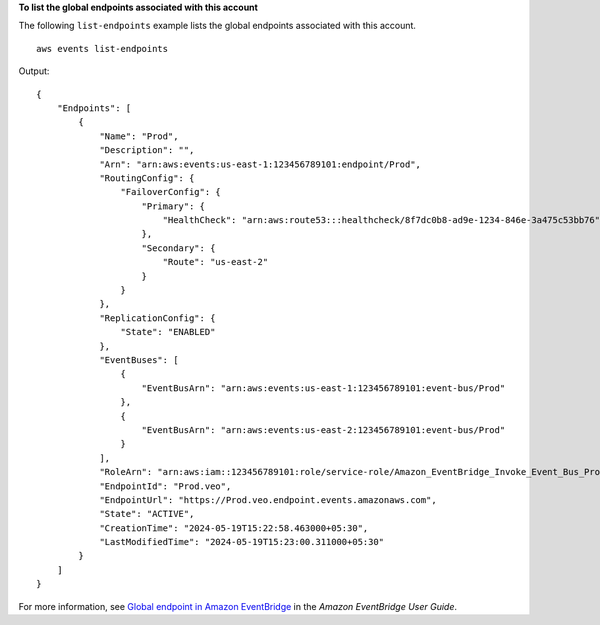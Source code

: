 **To list the global endpoints associated with this account**

The following ``list-endpoints`` example lists the global endpoints associated with this account. ::

    aws events list-endpoints

Output::

    {
        "Endpoints": [
            {
                "Name": "Prod",
                "Description": "",
                "Arn": "arn:aws:events:us-east-1:123456789101:endpoint/Prod",
                "RoutingConfig": {
                    "FailoverConfig": {
                        "Primary": {
                            "HealthCheck": "arn:aws:route53:::healthcheck/8f7dc0b8-ad9e-1234-846e-3a475c53bb76"
                        },
                        "Secondary": {
                            "Route": "us-east-2"
                        }
                    }
                },
                "ReplicationConfig": {
                    "State": "ENABLED"
                },
                "EventBuses": [
                    {
                        "EventBusArn": "arn:aws:events:us-east-1:123456789101:event-bus/Prod"
                    },
                    {
                        "EventBusArn": "arn:aws:events:us-east-2:123456789101:event-bus/Prod"
                    }
                ],
                "RoleArn": "arn:aws:iam::123456789101:role/service-role/Amazon_EventBridge_Invoke_Event_Bus_Prod",
                "EndpointId": "Prod.veo",
                "EndpointUrl": "https://Prod.veo.endpoint.events.amazonaws.com",
                "State": "ACTIVE",
                "CreationTime": "2024-05-19T15:22:58.463000+05:30",
                "LastModifiedTime": "2024-05-19T15:23:00.311000+05:30"
            }
        ]
    }

For more information, see `Global endpoint in Amazon EventBridge <https://docs.aws.amazon.com/eventbridge/laProd/userguide/eb-ge-create-endpoint.html>`__ in the *Amazon EventBridge User Guide*.